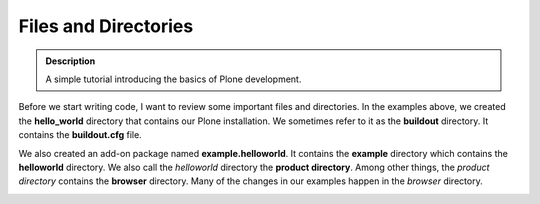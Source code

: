 =======================
Files and Directories
=======================

.. admonition:: Description

    A simple tutorial introducing the basics of Plone development.

.. contents:: :local:

Before we start writing code, I want to review some important files and directories. In the examples above, we created the **hello_world** directory that contains our Plone installation. We sometimes refer to it as the **buildout** directory. It contains the **buildout.cfg** file. 

We also created an add-on package named **example.helloworld**. It contains the **example** directory which contains the **helloworld** directory. We also call the *helloworld* directory the **product directory**. Among other things, the *product directory* contains the **browser** directory. Many of the changes in our examples happen in the *browser* directory.


.. image:: /develop/addons/helloworld/images/directory_structure.png


